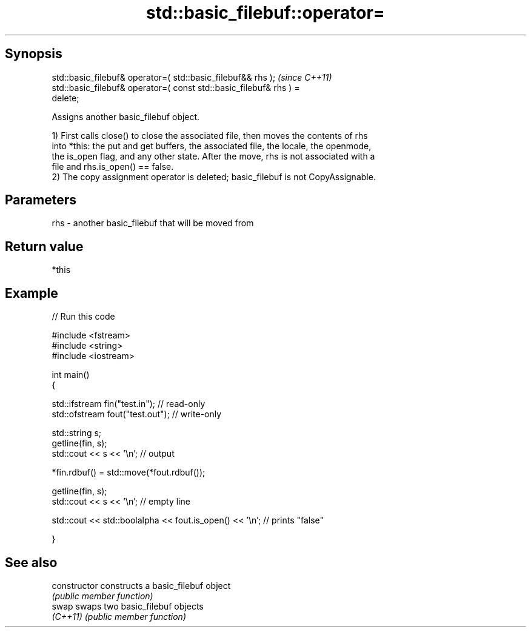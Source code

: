 .TH std::basic_filebuf::operator= 3 "Sep  4 2015" "2.0 | http://cppreference.com" "C++ Standard Libary"
.SH Synopsis
   std::basic_filebuf& operator=( std::basic_filebuf&& rhs );             \fI(since C++11)\fP
   std::basic_filebuf& operator=( const std::basic_filebuf& rhs ) =
   delete;

   Assigns another basic_filebuf object.

   1) First calls close() to close the associated file, then moves the contents of rhs
   into *this: the put and get buffers, the associated file, the locale, the openmode,
   the is_open flag, and any other state. After the move, rhs is not associated with a
   file and rhs.is_open() == false.
   2) The copy assignment operator is deleted; basic_filebuf is not CopyAssignable.

.SH Parameters

   rhs - another basic_filebuf that will be moved from

.SH Return value

   *this

.SH Example

   
// Run this code

 #include <fstream>
 #include <string>
 #include <iostream>

 int main()
 {

     std::ifstream fin("test.in"); // read-only
     std::ofstream fout("test.out"); // write-only

     std::string s;
     getline(fin, s);
     std::cout << s << '\\n'; // output

     *fin.rdbuf() = std::move(*fout.rdbuf());

     getline(fin, s);
     std::cout << s << '\\n'; // empty line

     std::cout << std::boolalpha << fout.is_open() << '\\n'; // prints "false"

 }

.SH See also

   constructor   constructs a basic_filebuf object
                 \fI(public member function)\fP
   swap          swaps two basic_filebuf objects
   \fI(C++11)\fP       \fI(public member function)\fP
